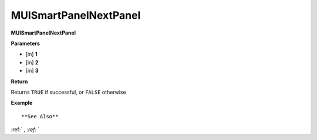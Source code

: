 .. _MUISmartPanelNextPanel:

========================
MUISmartPanelNextPanel 
========================

**MUISmartPanelNextPanel**



**Parameters**

* [in] **1**
* [in] **2**
* [in] **3**

**Return**

Returns ``TRUE`` if successful, or ``FALSE`` otherwise

**Example**

::



**See Also**

:ref:` `, :ref:` ` 

